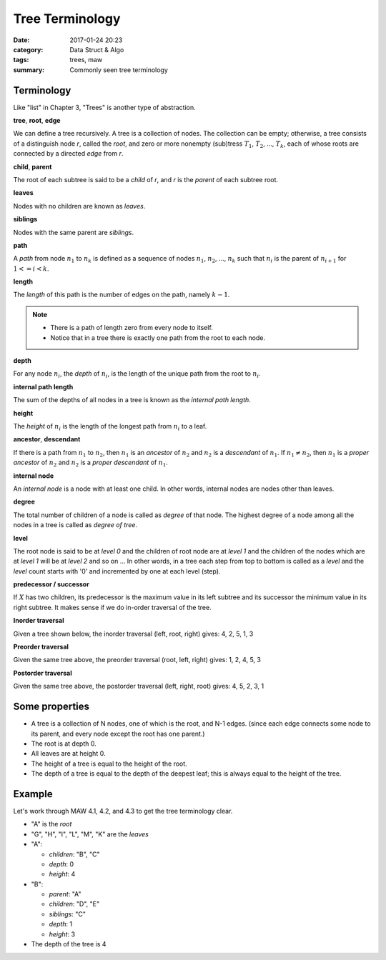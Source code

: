 ##################
Tree Terminology
##################

:date: 2017-01-24 20:23
:category: Data Struct & Algo
:tags: trees, maw
:summary: Commonly seen tree terminology

*************
Terminology
*************

Like "list" in Chapter 3, "Trees" is another type of abstraction.

**tree**, **root**, **edge**

We can define a tree recursively. A tree is a collection of nodes. The collection
can be empty; otherwise, a tree consists of a distinguish node *r*, called the 
*root*, and zero or more nonempty (sub)tress :math:`T_1`, :math:`T_2`, ..., :math:`T_k`,
each of whose roots are connected by a directed *edge* from *r*.

.. image:: /images/subtree.PNG

**child**, **parent**

The root of each subtree is said to be a *child* of *r*, and *r* is the *parent*
of each subtree root.

**leaves**

Nodes with no children are known as *leaves*.

**siblings**

Nodes with the same parent are *siblings*.

**path**

A *path* from node :math:`n_1` to :math:`n_k` is defined as a sequence of nodes
:math:`n_1`, :math:`n_2`, ..., :math:`n_k` such that :math:`n_i` is the parent of 
:math:`n_{i+1}` for :math:`1<= i < k`.

**length**

The *length* of this path is the number of edges on the path, namely :math:`k-1`.

.. note::

    - There is a path of length zero from every node to itself.
    - Notice that in a tree there is exactly one path from the root to each node.

**depth**

For any node :math:`n_i`, the *depth* of :math:`n_i`, is the length of the unique
path from the root to :math:`n_i`. 

**internal path length**

The sum of the depths of all nodes in a tree is known as the *internal path length*.

**height**

The *height* of :math:`n_i` is the length of the longest path from :math:`n_i` to
a leaf. 

**ancestor**, **descendant**

If there is a path from :math:`n_1` to :math:`n_2`, then :math:`n_1` is an *ancestor*
of :math:`n_2` and :math:`n_2` is a *descendant* of :math:`n_1`. If :math:`n_1 \neq n_2`,
then :math:`n_1` is a *proper ancestor* of :math:`n_2` and :math:`n_2` is a *proper descendant* of :math:`n_1`.

**internal node**

An *internal node*  is a node with at least one child. In other words, internal nodes are nodes other than leaves.

**degree**

The total number of children of a node is called as *degree* of that node. The highest
degree of a node among all the nodes in a tree is called as *degree of tree*.

**level**

The root node is said to be at *level 0* and the children of root node are at *level 1*
and the children of the nodes which are at *level 1* will be at *level 2* and so on ...
In other words, in a tree each step from top to bottom is called as a *level* and the *level*
count starts with '0' and incremented by one at each level (step).

.. image:: /images/tree-level.PNG

**predecessor / successor**

If :math:`X` has two children, its predecessor is the maximum value in its left subtree
and its successor the minimum value in its right subtree. It makes sense if we do in-order
traversal of the tree.

.. raw:: html

    <img src="/images/pred-succ.PNG" alt="predecessor-successor" style="width: 700px;"/>

**Inorder traversal**

Given a tree shown below, the inorder traversal (left, root, right) gives: 4, 2, 5, 1, 3

.. raw:: html

    <img src="/images/tree12.gif" alt="example tree"/>

**Preorder traversal**

Given the same tree above, the preorder traversal (root, left, right) gives: 1, 2, 4, 5, 3

**Postorder traversal**

Given the same tree above, the postorder traversal (left, right, root) gives: 4, 5, 2, 3, 1

****************
Some properties
****************

- A tree is a collection of N nodes, one of which is the root, and N-1 edges.
  (since each edge connects some node to its parent, and every node except 
  the root has one parent.)
- The root is at depth 0.
- All leaves are at height 0.
- The height of a tree is equal to the height of the root.
- The depth of a tree is equal to the depth of the deepest leaf; this is always
  equal to the height of the tree.

*******
Example
*******

Let's work through MAW 4.1, 4.2, and 4.3 to get the tree terminology clear.

.. image:: /images/tree-terminology.png
   :target: https://github.com/xxks-kkk/Code-for-blog/blob/master/2017/graphviz-drawings/tree-terminology.gv

- "A" is the *root*
- "G", "H", "I", "L", "M", "K" are the *leaves*
- "A":

  - *children*: "B", "C"
  - *depth*: 0
  - *height*: 4
- "B":

  - *parent*: "A"
  - *children*: "D", "E"
  - *siblings*: "C"
  - *depth*: 1
  - *height*: 3
- The depth of the tree is 4

..
   `Tree - Terminology <http://btechsmartclass.com/DS/U3_T1.html>`_
